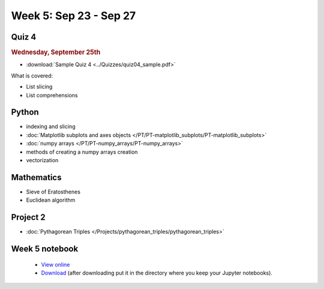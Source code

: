Week 5: Sep 23 - Sep 27
=======================

Quiz 4
~~~~~~

.. rubric:: Wednesday, September 25th

* :download:`Sample Quiz 4 <../Quizzes/quiz04_sample.pdf>`

What is covered:

* List slicing
* List comprehensions

Python
~~~~~~

* indexing and slicing
* :doc:`Matplotlib subplots and axes objects </PT/PT-matplotlib_subplots/PT-matplotlib_subplots>`
* :doc:`numpy arrays </PT/PT-numpy_arrays/PT-numpy_arrays>`
* methods of creating a numpy arrays creation
* vectorization

Mathematics
~~~~~~~~~~~

* Sieve of Eratosthenes
* Euclidean algorithm

Project 2
~~~~~~~~~

* :doc:`Pythagorean Triples </Projects/pythagorean_triples/pythagorean_triples>`



.. Comment

    Mathematics
    ~~~~~~~~~~~

    * Population models


    Project 3
    ~~~~~~~~~

    * :doc:`The mayfly model </Projects/mayfly_model/mayfly_model>`

Week 5 notebook
~~~~~~~~~~~~~~~
    - `View online <../_static/weekly_notebooks/week05_notebook.html>`_
    - `Download <../_static/weekly_notebooks/week05_notebook.ipynb>`_ (after downloading put it in the directory where you keep your Jupyter notebooks).